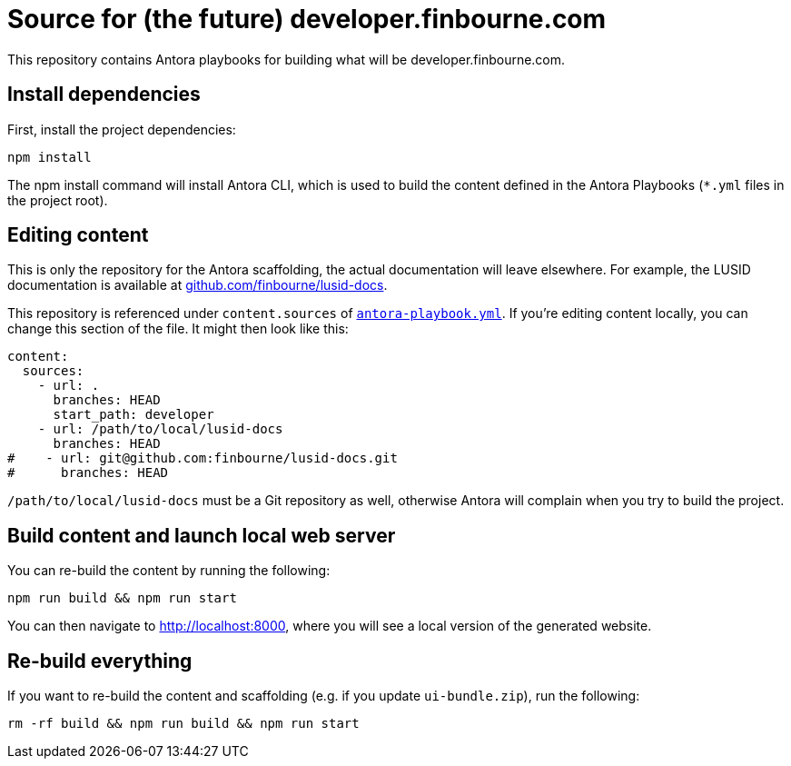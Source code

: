 = Source for (the future) developer.finbourne.com 

This repository contains Antora playbooks for building what will be developer.finbourne.com.

== Install dependencies

First, install the project dependencies:

[source, bash]
----
npm install
----

The npm install command will install Antora CLI, which is used to build the content defined in the Antora Playbooks (`*.yml` files in the project root).

== Editing content

This is only the repository for the Antora scaffolding, the actual documentation will leave elsewhere.
For example, the LUSID documentation is available at https://github.com/finbourne/lusid-docs[github.com/finbourne/lusid-docs].

This repository is referenced under `content.sources` of link:antora-playbook.yml[`antora-playbook.yml`].
If you're editing content locally, you can change this section of the file.
It might then look like this:

[source, yml]
----
content:
  sources:
    - url: .
      branches: HEAD
      start_path: developer
    - url: /path/to/local/lusid-docs
      branches: HEAD
#    - url: git@github.com:finbourne/lusid-docs.git
#      branches: HEAD
----

`/path/to/local/lusid-docs` must be a Git repository as well, otherwise Antora will complain when you try to build the project.

== Build content and launch local web server

You can re-build the content by running the following:

[source,bash]
----
npm run build && npm run start
----

You can then navigate to http://localhost:8000, where you will see a local version of the generated website.

== Re-build everything

If you want to re-build the content and scaffolding (e.g. if you update `ui-bundle.zip`), run the following:

[source, bash]
----
rm -rf build && npm run build && npm run start
----